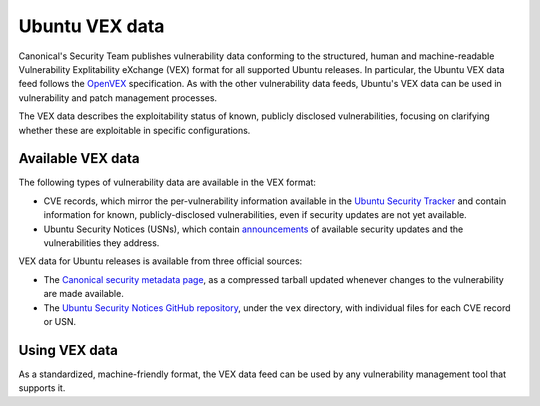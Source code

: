 Ubuntu VEX data
###############

Canonical's Security Team publishes vulnerability data conforming to the structured, human and machine-readable Vulnerability Explitability eXchange (VEX) format for all supported Ubuntu releases. In particular, the Ubuntu VEX
data feed follows the `OpenVEX <https://openvex.dev/>`_ specification. As with the other vulnerability data feeds, Ubuntu's VEX data can be used in vulnerability and patch management processes.

The VEX data describes the exploitability status of known, publicly disclosed vulnerabilities, focusing on clarifying whether these are exploitable in
specific configurations.


Available VEX data
==================

The following types of vulnerability data are available in the VEX format:

* CVE records, which mirror the per-vulnerability information available in the `Ubuntu Security Tracker <https://ubuntu.com/security/cves>`_ and contain information for known, publicly-disclosed vulnerabilities, even if security updates are not yet available. 
  
* Ubuntu Security Notices (USNs), which contain `announcements <https://ubuntu.com/security/notices>`_ of available security updates and the
  vulnerabilities they address.

VEX data for Ubuntu releases is available from three official sources:

* The `Canonical security metadata page <https://security-metadata.canonical.com/vex/>`_, as a compressed tarball updated whenever changes to the vulnerability are made available.

* The `Ubuntu Security Notices GitHub repository <https://github.com/canonical/ubuntu-security-notices>`_, under the ``vex`` directory, with individual files for each CVE record or USN.


Using VEX data
==============

As a standardized, machine-friendly format, the VEX data feed can be used by any vulnerability management tool that supports it.
